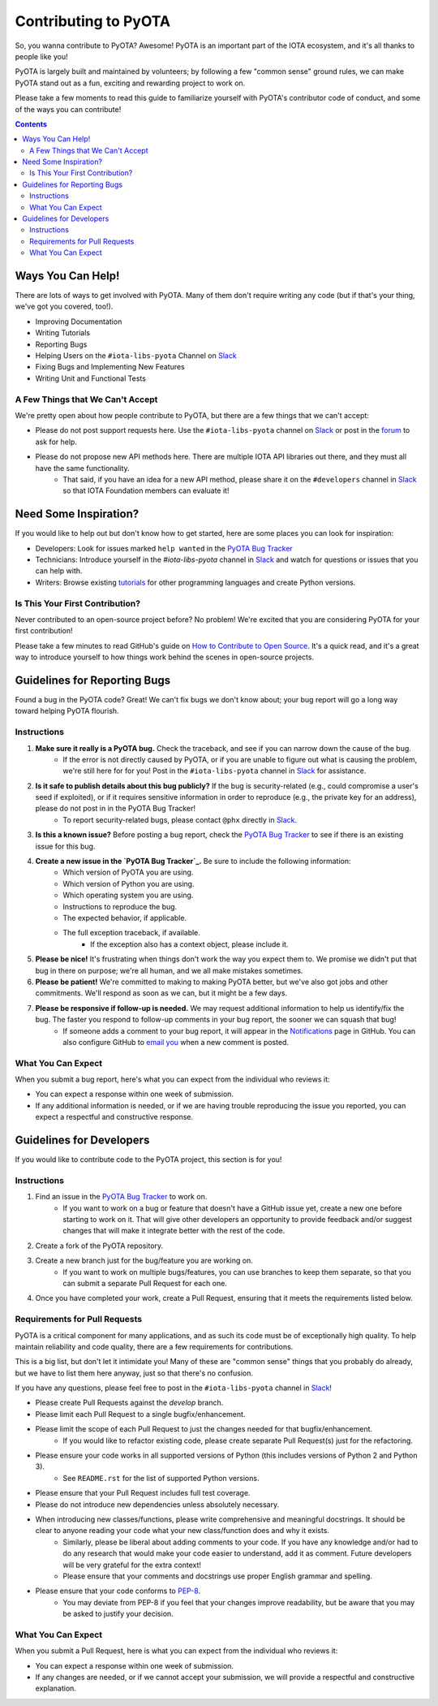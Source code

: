 =====================
Contributing to PyOTA
=====================
So, you wanna contribute to PyOTA?  Awesome!  PyOTA is an important part of the IOTA ecosystem, and it's all thanks to people like you!

PyOTA is largely built and maintained by volunteers; by following a few "common sense" ground rules, we can make PyOTA stand out as a fun, exciting and rewarding project to work on.

Please take a few moments to read this guide to familiarize yourself with PyOTA's contributor code of conduct, and some of the ways you can contribute!

.. contents::
   :depth: 2


Ways You Can Help!
==================
There are lots of ways to get involved with PyOTA.  Many of them don't require writing any code (but if that's your thing, we've got you covered, too!).

- Improving Documentation
- Writing Tutorials
- Reporting Bugs
- Helping Users on the ``#iota-libs-pyota`` Channel on `Slack`_
- Fixing Bugs and Implementing New Features
- Writing Unit and Functional Tests

A Few Things that We Can't Accept
---------------------------------
We're pretty open about how people contribute to PyOTA, but there are a few things that we can't accept:

- Please do not post support requests here.  Use the ``#iota-libs-pyota`` channel on `Slack`_ or post in the `forum`_ to ask for help.
- Please do not propose new API methods here.  There are multiple IOTA API libraries out there, and they must all have the same functionality.
    - That said, if you have an idea for a new API method, please share it on the ``#developers`` channel in `Slack`_ so that IOTA Foundation members can evaluate it!


Need Some Inspiration?
======================
If you would like to help out but don't know how to get started, here are some
places you can look for inspiration:

- Developers:  Look for issues marked ``help wanted`` in the `PyOTA Bug Tracker`_
- Technicians:  Introduce yourself in the `#iota-libs-pyota` channel in `Slack`_ and watch for questions or issues that you can help with.
- Writers:  Browse existing `tutorials`_ for other programming languages and create Python versions.

Is This Your First Contribution?
--------------------------------
Never contributed to an open-source project before?  No problem!  We're excited that you are considering PyOTA for your first contribution!

Please take a few minutes to read GitHub's guide on `How to Contribute to Open Source`_.  It's a quick read, and it's a great way to introduce yourself to how things work behind the scenes in open-source projects.


Guidelines for Reporting Bugs
=============================
Found a bug in the PyOTA code?  Great!  We can't fix bugs we don't know about; your bug report will go a long way toward helping PyOTA flourish.

Instructions
------------
1. **Make sure it really is a PyOTA bug.**  Check the traceback, and see if you can narrow down the cause of the bug.
    - If the error is not directly caused by PyOTA, or if you are unable to figure out what is causing the problem, we're still here for for you!  Post in the ``#iota-libs-pyota`` channel in `Slack`_ for assistance.
2. **Is it safe to publish details about this bug publicly?**  If the bug is security-related (e.g., could compromise a user's seed if exploited), or if it requires sensitive information in order to reproduce (e.g., the private key for an address), please do not post in in the PyOTA Bug Tracker!
    - To report security-related bugs, please contact ``@phx`` directly in `Slack`_.
3. **Is this a known issue?**  Before posting a bug report, check the `PyOTA Bug Tracker`_ to see if there is an existing issue for this bug.
4. **Create a new issue in the `PyOTA Bug Tracker`_.**  Be sure to include the following information:
    - Which version of PyOTA you are using.
    - Which version of Python you are using.
    - Which operating system you are using.
    - Instructions to reproduce the bug.
    - The expected behavior, if applicable.
    - The full exception traceback, if available.
        - If the exception also has a context object, please include it.
5. **Please be nice!**  It's frustrating when things don't work the way you expect them to.  We promise we didn't put that bug in there on purpose; we're all human, and we all make mistakes sometimes.
6. **Please be patient!**  We're committed to making to making PyOTA better, but we've also got jobs and other commitments.  We'll respond as soon as we can, but it might be a few days.
7. **Please be responsive if follow-up is needed.**  We may request additional information to help us identify/fix the bug.  The faster you respond to follow-up comments in your bug report, the sooner we can squash that bug!
    - If someone adds a comment to your bug report, it will appear in the `Notifications`_ page in GitHub.  You can also configure GitHub to `email you`_ when a new comment is posted.

What You Can Expect
-------------------
When you submit a bug report, here's what you can expect from the individual who reviews it:

- You can expect a response within one week of submission.
- If any additional information is needed, or if we are having trouble reproducing the issue you reported, you can expect a respectful and constructive response.


Guidelines for Developers
=========================
If you would like to contribute code to the PyOTA project, this section is for you!

Instructions
------------
1. Find an issue in the `PyOTA Bug Tracker`_ to work on.
    - If you want to work on a bug or feature that doesn't have a GitHub issue yet, create a new one before starting to work on it.  That will give other developers an opportunity to provide feedback and/or suggest changes that will make it integrate better with the rest of the code.
2. Create a fork of the PyOTA repository.
3. Create a new branch just for the bug/feature you are working on.
    - If you want to work on multiple bugs/features, you can use branches to keep them separate, so that you can submit a separate Pull Request for each one.
4. Once you have completed your work, create a Pull Request, ensuring that it meets the requirements listed below.

Requirements for Pull Requests
------------------------------
PyOTA is a critical component for many applications, and as such its code must be of exceptionally high quality.  To help maintain reliability and code quality, there are a few requirements for contributions.

This is a big list, but don't let it intimidate you!  Many of these are "common sense" things that you probably do already, but we have to list them here anyway, just so that there's no confusion.

If you have any questions, please feel free to post in the ``#iota-libs-pyota`` channel in `Slack`_!

- Please create Pull Requests against the `develop` branch.
- Please limit each Pull Request to a single bugfix/enhancement.
- Please limit the scope of each Pull Request to just the changes needed for that bugfix/enhancement.
    - If you would like to refactor existing code, please create separate Pull Request(s) just for the refactoring.
- Please ensure your code works in all supported versions of Python (this includes versions of Python 2 and Python 3).
    - See ``README.rst`` for the list of supported Python versions.
- Please ensure that your Pull Request includes full test coverage.
- Please do not introduce new dependencies unless absolutely necessary.
- When introducing new classes/functions, please write comprehensive and meaningful docstrings.  It should be clear to anyone reading your code what your new class/function does and why it exists.
    - Similarly, please be liberal about adding comments to your code.  If you have any knowledge and/or had to do any research that would make your code easier to understand, add it as comment.  Future developers will be very grateful for the extra context!
    - Please ensure that your comments and docstrings use proper English grammar and spelling.
- Please ensure that your code conforms to `PEP-8`_.
    - You may deviate from PEP-8 if you feel that your changes improve readability, but be aware that you may be asked to justify your decision.

What You Can Expect
-------------------
When you submit a Pull Request, here is what you can expect from the individual who reviews it:

- You can expect a response within one week of submission.
- If any changes are needed, or if we cannot accept your submission, we will provide a respectful and constructive explanation.


.. _email you: https://help.github.com/articles/managing-notification-delivery-methods/
.. _forum: https://forum.iota.org
.. _how to contribute to open source: https://opensource.guide/how-to-contribute/
.. _notifications: https://github.com/notifications
.. _pep-8: https://www.python.org/dev/peps/pep-0008/
.. _pyota bug tracker: https://github.com/iotaledger/iota.lib.py/issues
.. _slack: https://slack.iota.org
.. _tutorials: https://learn.iota.org/tutorials
